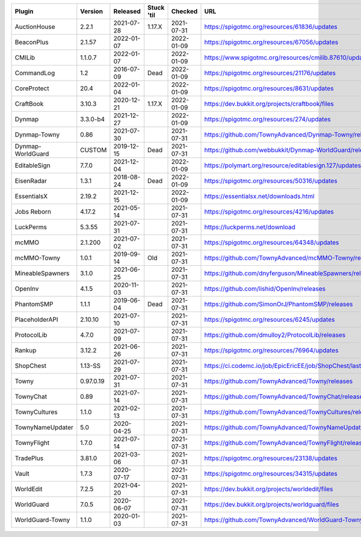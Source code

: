 
=================  =========  ==========  ==========  ==========  ===
Plugin             Version    Released    Stuck 'til  Checked     URL
=================  =========  ==========  ==========  ==========  ===
AuctionHouse       2.2.1      2021-07-28  1.17.X      2021-07-31  https://spigotmc.org/resources/61836/updates
BeaconPlus         2.1.57     2022-01-07              2022-01-09  https://spigotmc.org/resources/67056/updates
CMILib             1.1.0.7    2022-01-07              2022-01-09  https://www.spigotmc.org/resources/cmilib.87610/updates
CommandLog         1.2        2016-07-09  Dead        2022-01-09  https://spigotmc.org/resources/21176/updates
CoreProtect        20.4       2022-01-04              2022-01-09  https://spigotmc.org/resources/8631/updates
CraftBook          3.10.3     2020-12-21  1.17.X      2022-01-09  https://dev.bukkit.org/projects/craftbook/files
Dynmap             3.3.0-b4   2021-12-27              2022-01-09  https://spigotmc.org/resources/274/updates
Dynmap-Towny       0.86       2021-07-30              2021-07-31  https://github.com/TownyAdvanced/Dynmap-Towny/releases
Dynmap-WorldGuard  CUSTOM     2019-12-15  Dead        2021-07-31  https://github.com/webbukkit/Dynmap-WorldGuard/releases
EditableSign       7.7.0      2021-12-04              2022-01-09  https://polymart.org/resource/editablesign.127/updates
EisenRadar         1.3.1      2018-08-24  Dead        2022-01-09  https://spigotmc.org/resources/50316/updates
EssentialsX        2.19.2     2021-12-15              2022-01-09  https://essentialsx.net/downloads.html
Jobs Reborn        4.17.2     2021-05-14              2021-07-31  https://spigotmc.org/resources/4216/updates
LuckPerms          5.3.55     2021-07-31              2021-07-31  https://luckperms.net/download
mcMMO              2.1.200    2021-07-02              2021-07-31  https://spigotmc.org/resources/64348/updates
mcMMO-Towny        1.0.1      2019-09-14  Old         2021-07-31  https://github.com/TownyAdvanced/mcMMO-Towny/releases
MineableSpawners   3.1.0      2021-06-25              2021-07-31  https://github.com/dnyferguson/MineableSpawners/releases
OpenInv            4.1.5      2020-11-03              2021-07-31  https://github.com/lishid/OpenInv/releases
PhantomSMP         1.1.1      2019-06-04  Dead        2021-07-31  https://github.com/SimonOrJ/PhantomSMP/releases
PlaceholderAPI     2.10.10    2021-07-10              2021-07-31  https://spigotmc.org/resources/6245/updates
ProtocolLib        4.7.0      2021-07-09              2021-07-31  https://github.com/dmulloy2/ProtocolLib/releases
Rankup             3.12.2     2021-06-26              2021-07-31  https://spigotmc.org/resources/76964/updates
ShopChest          1.13-SS    2021-07-29              2021-07-31  https://ci.codemc.io/job/EpicEricEE/job/ShopChest/lastStableBuild
Towny              0.97.0.19  2021-07-31              2021-07-31  https://github.com/TownyAdvanced/Towny/releases
TownyChat          0.89       2021-07-14              2021-07-31  https://github.com/TownyAdvanced/TownyChat/releases
TownyCultures      1.1.0      2021-02-13              2021-07-31  https://github.com/TownyAdvanced/TownyCultures/releases
TownyNameUpdater   5.0        2020-04-25              2021-07-31  https://github.com/TownyAdvanced/TownyNameUpdater/releases
TownyFlight        1.7.0      2021-07-14              2021-07-31  https://github.com/TownyAdvanced/TownyFlight/releases
TradePlus          3.81.0     2021-03-06              2021-07-31  https://spigotmc.org/resources/23138/updates
Vault              1.7.3      2020-07-17              2021-07-31  https://spigotmc.org/resources/34315/updates
WorldEdit          7.2.5      2021-04-20              2021-07-31  https://dev.bukkit.org/projects/worldedit/files
WorldGuard         7.0.5      2020-06-07              2021-07-31  https://dev.bukkit.org/projects/worldguard/files
WorldGuard-Towny   1.1.0      2020-01-03              2021-07-31  https://github.com/TownyAdvanced/WorldGuard-Towny/releases
=================  =========  ==========  ==========  ==========  ===
